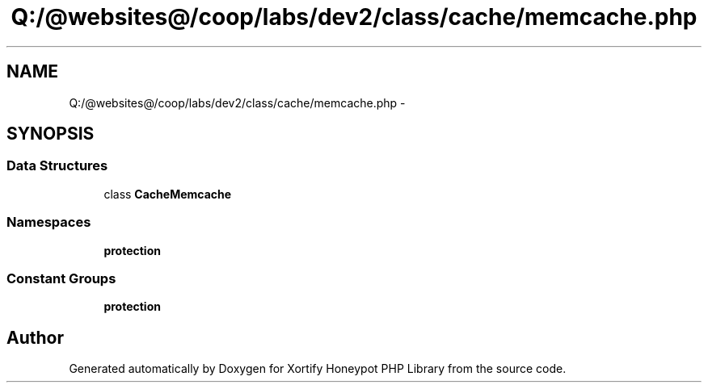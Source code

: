 .TH "Q:/@websites@/coop/labs/dev2/class/cache/memcache.php" 3 "Wed Jul 17 2013" "Version 4.11" "Xortify Honeypot PHP Library" \" -*- nroff -*-
.ad l
.nh
.SH NAME
Q:/@websites@/coop/labs/dev2/class/cache/memcache.php \- 
.SH SYNOPSIS
.br
.PP
.SS "Data Structures"

.in +1c
.ti -1c
.RI "class \fBCacheMemcache\fP"
.br
.in -1c
.SS "Namespaces"

.in +1c
.ti -1c
.RI "\fBprotection\fP"
.br
.in -1c
.SS "Constant Groups"

.in +1c
.ti -1c
.RI "\fBprotection\fP"
.br
.in -1c
.SH "Author"
.PP 
Generated automatically by Doxygen for Xortify Honeypot PHP Library from the source code\&.
